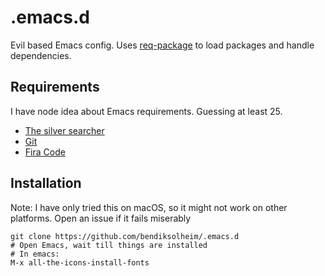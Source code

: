 * .emacs.d

Evil based Emacs config. Uses [[https://www.gnu.org/software/emacs/][req-package]] to load packages and handle dependencies.

** Requirements

I have node idea about Emacs requirements. Guessing at least 25.

- [[https://github.com/ggreer/the_silver_searcher][The silver searcher]]
- [[https://git-scm.com/][Git]]
- [[https://github.com/tonsky/FiraCode][Fira Code]]

** Installation

Note: I have only tried this on macOS, so it might not work on other platforms. Open an issue if it fails miserably

#+BEGIN_SRC
git clone https://github.com/bendiksolheim/.emacs.d
# Open Emacs, wait till things are installed
# In emacs:
M-x all-the-icons-install-fonts
#+END_SRC
